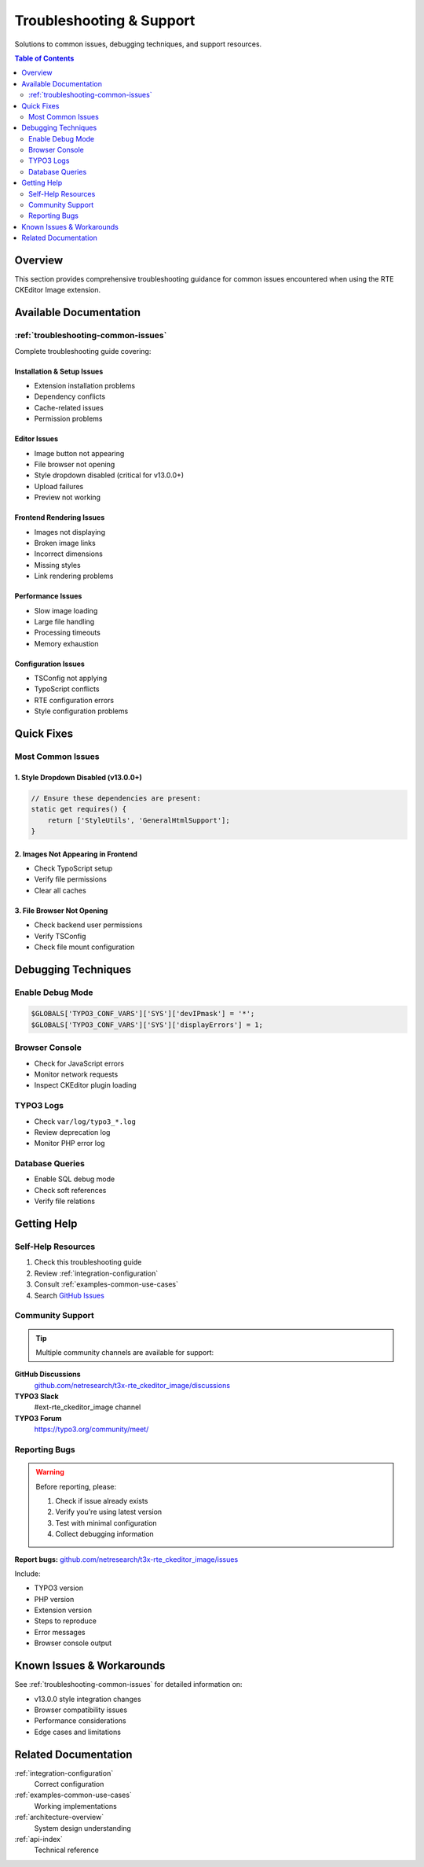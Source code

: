 .. _troubleshooting-index:

============================
Troubleshooting & Support
============================

Solutions to common issues, debugging techniques, and support resources.

.. contents:: Table of Contents
   :local:
   :depth: 2

Overview
========

This section provides comprehensive troubleshooting guidance for common issues encountered when using the RTE CKEditor Image extension.

Available Documentation
=======================

:ref:`troubleshooting-common-issues`
------------------------------------

Complete troubleshooting guide covering:

Installation & Setup Issues
^^^^^^^^^^^^^^^^^^^^^^^^^^^^

* Extension installation problems
* Dependency conflicts
* Cache-related issues
* Permission problems

Editor Issues
^^^^^^^^^^^^^

* Image button not appearing
* File browser not opening
* Style dropdown disabled (critical for v13.0.0+)
* Upload failures
* Preview not working

Frontend Rendering Issues
^^^^^^^^^^^^^^^^^^^^^^^^^^

* Images not displaying
* Broken image links
* Incorrect dimensions
* Missing styles
* Link rendering problems

Performance Issues
^^^^^^^^^^^^^^^^^^

* Slow image loading
* Large file handling
* Processing timeouts
* Memory exhaustion

Configuration Issues
^^^^^^^^^^^^^^^^^^^^

* TSConfig not applying
* TypoScript conflicts
* RTE configuration errors
* Style configuration problems

Quick Fixes
===========

Most Common Issues
------------------

1. Style Dropdown Disabled (v13.0.0+)
^^^^^^^^^^^^^^^^^^^^^^^^^^^^^^^^^^^^^^

.. code-block:: javascript

   // Ensure these dependencies are present:
   static get requires() {
       return ['StyleUtils', 'GeneralHtmlSupport'];
   }

.. seealso::
   :ref:`troubleshooting-style-dropdown`

2. Images Not Appearing in Frontend
^^^^^^^^^^^^^^^^^^^^^^^^^^^^^^^^^^^^

* Check TypoScript setup
* Verify file permissions
* Clear all caches

.. seealso::
   :ref:`troubleshooting-frontend-rendering`

3. File Browser Not Opening
^^^^^^^^^^^^^^^^^^^^^^^^^^^^

* Check backend user permissions
* Verify TSConfig
* Check file mount configuration

.. seealso::
   :ref:`troubleshooting-file-browser`

Debugging Techniques
====================

Enable Debug Mode
-----------------

.. code-block:: php

   $GLOBALS['TYPO3_CONF_VARS']['SYS']['devIPmask'] = '*';
   $GLOBALS['TYPO3_CONF_VARS']['SYS']['displayErrors'] = 1;

Browser Console
---------------

* Check for JavaScript errors
* Monitor network requests
* Inspect CKEditor plugin loading

TYPO3 Logs
----------

* Check ``var/log/typo3_*.log``
* Review deprecation log
* Monitor PHP error log

Database Queries
----------------

* Enable SQL debug mode
* Check soft references
* Verify file relations

Getting Help
============

Self-Help Resources
-------------------

1. Check this troubleshooting guide
2. Review :ref:`integration-configuration`
3. Consult :ref:`examples-common-use-cases`
4. Search `GitHub Issues <https://github.com/netresearch/t3x-rte_ckeditor_image/issues>`__

Community Support
-----------------

.. tip::
   Multiple community channels are available for support:

**GitHub Discussions**
   `github.com/netresearch/t3x-rte_ckeditor_image/discussions <https://github.com/netresearch/t3x-rte_ckeditor_image/discussions>`__

**TYPO3 Slack**
   #ext-rte_ckeditor_image channel

**TYPO3 Forum**
   `https://typo3.org/community/meet/ <https://typo3.org/community/meet/>`__

Reporting Bugs
--------------

.. warning::
   Before reporting, please:

   1. Check if issue already exists
   2. Verify you're using latest version
   3. Test with minimal configuration
   4. Collect debugging information

**Report bugs:** `github.com/netresearch/t3x-rte_ckeditor_image/issues <https://github.com/netresearch/t3x-rte_ckeditor_image/issues>`__

Include:

* TYPO3 version
* PHP version
* Extension version
* Steps to reproduce
* Error messages
* Browser console output

Known Issues & Workarounds
===========================

See :ref:`troubleshooting-common-issues` for detailed information on:

* v13.0.0 style integration changes
* Browser compatibility issues
* Performance considerations
* Edge cases and limitations

Related Documentation
=====================

:ref:`integration-configuration`
   Correct configuration

:ref:`examples-common-use-cases`
   Working implementations

:ref:`architecture-overview`
   System design understanding

:ref:`api-index`
   Technical reference
